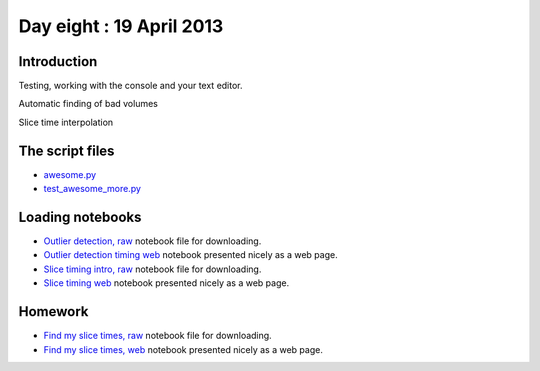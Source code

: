 #########################
Day eight : 19 April 2013
#########################

************
Introduction
************

Testing, working with the console and your text editor.

Automatic finding of bad volumes

Slice time interpolation

****************
The script files
****************

* `awesome.py
  <https://raw.github.com/practical-neuroimaging/pna-notebooks/master/awesome.py>`_
* `test_awesome_more.py
  <https://raw.github.com/practical-neuroimaging/pna-notebooks/master/test_awesome_more.py>`_

*****************
Loading notebooks
*****************

* `Outlier detection, raw
  <https://raw.github.com/practical-neuroimaging/pna-notebooks/master/outlier_detect.ipynb>`_
  notebook file for downloading.
* `Outlier detection timing web
  <http://nbviewer.ipython.org/urls/raw.github.com/practical-neuroimaging/pna-notebooks/master/outlier_detect.ipynb>`_
  notebook presented nicely as a web page.
* `Slice timing intro, raw
  <https://raw.github.com/practical-neuroimaging/pna-notebooks/master/slice_timing.ipynb>`_
  notebook file for downloading.
* `Slice timing web
  <http://nbviewer.ipython.org/urls/raw.github.com/practical-neuroimaging/pna-notebooks/master/slice_timing.ipynb>`_
  notebook presented nicely as a web page.

********
Homework
********

* `Find my slice times, raw
  <https://raw.github.com/practical-neuroimaging/pna-notebooks/master/what_are_my_times.ipynb>`_
  notebook file for downloading.
* `Find my slice times, web
  <http://nbviewer.ipython.org/urls/raw.github.com/practical-neuroimaging/pna-notebooks/master/what_are_my_times.ipynb>`_
  notebook presented nicely as a web page.
